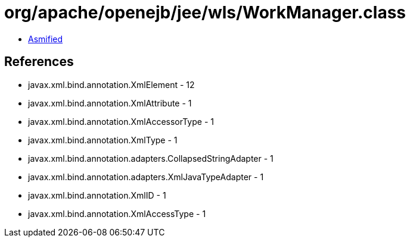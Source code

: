 = org/apache/openejb/jee/wls/WorkManager.class

 - link:WorkManager-asmified.java[Asmified]

== References

 - javax.xml.bind.annotation.XmlElement - 12
 - javax.xml.bind.annotation.XmlAttribute - 1
 - javax.xml.bind.annotation.XmlAccessorType - 1
 - javax.xml.bind.annotation.XmlType - 1
 - javax.xml.bind.annotation.adapters.CollapsedStringAdapter - 1
 - javax.xml.bind.annotation.adapters.XmlJavaTypeAdapter - 1
 - javax.xml.bind.annotation.XmlID - 1
 - javax.xml.bind.annotation.XmlAccessType - 1
